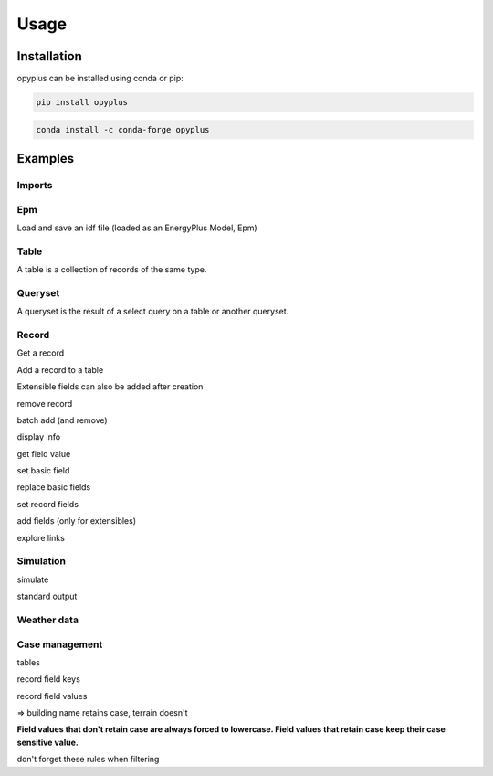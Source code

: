 Usage
=====

Installation
^^^^^^^^^^^^

opyplus can be installed using conda or pip:

.. code-block:: bash

    pip install opyplus

.. code-block:: bash

    conda install -c conda-forge opyplus

Examples
^^^^^^^^

Imports
-------

.. testcode::

    import tempfile
    temp_dir = tempfile.TemporaryDirectory()
    work_dir_path = temp_dir.name
    import os
    import opyplus as op

Epm
---
Load and save an idf file (loaded as an EnergyPlus Model, Epm)

.. testcode::

    idf_path = os.path.join(
        op.get_eplus_base_dir_path((9, 0, 1)),
        "ExampleFiles",
        "1ZoneEvapCooler.idf"
    )
    epm = op.Epm.load(idf_path)
    epm.save(os.path.join(work_dir_path, "my_idf.idf"))

Table
-----
A table is a collection of records of the same type.

.. testcode::

    zones = epm.Zone
    print(zones)
    print(f"\nzones: {len(zones)}\n")
    for z in zones:
        print(z.name)

.. testoutput::

    Table Zone (Zone)
      main zone

    zones: 1

    main zone

Queryset
--------

A queryset is the result of a select query on a table or another queryset.

.. testcode::

    # on a table
    qs = epm.Zone.select(lambda x: x.name == "main zone")

    # or another queryset
    qs = qs.select(lambda x: x.name == "main zone")

    print("records: ", qs)
    print("\niter:")
    for r in qs:
        print(r["name"])
    print("\nget item:")
    print(qs[0])

.. testoutput::

    records:  <Queryset of Zone: 1 records>

    iter:
    main zone

    get item:
    Zone,
        main zone,                     ! Name
        0.0,                           ! Direction of Relative North
        0.0,                           ! X Origin
        0.0,                           ! Y Origin
        0.0,                           ! Z Origin
        1,                             ! Type
        1,                             ! Multiplier
        autocalculate,                 ! Ceiling Height
        autocalculate;                 ! Volume

Record
------

Get a record

.. testcode::

    # from a table
    building = epm.Building.one(lambda x: x.name == "Bldg")
    # or from queryset
    building = epm.Building.select(lambda x: x["name"] == "Bldg").one()


Add a record to a table

.. testcode::

    # add from a table
    new_sch = epm.Schedule_Compact.add(
        name="Heating Setpoint Schedule - new[1]",
        schedule_type_limits_name="Any Number",
        field_1="Through: 12/31",
        field_2="For: AllDays",
        field_3="Until: 24:00,20.0"
    )

    print(
        "found: ",
        epm.Schedule_Compact.one(
            lambda x: x.name == "heating setpoint schedule - new[1]"
        ) is new_sch
    )

.. testoutput::

    found:  True

Extensible fields can also be added after creation

.. testcode::

    new_sch = epm.Schedule_Compact.add(
        name="Heating Setpoint Schedule - new[2]",
        schedule_type_limits_name="Any Number"
    )
    new_sch.add_fields(
        "Through: 12/31",
        "For: AllDays",
        "Until: 24:00,20.0"
    )


remove record

.. testcode::

    new_sch.delete()
    print("found: ", len(epm.Schedule_Compact.select(lambda x: x.name == "heating setpoint schedule - new[2]")) == 1)


.. testoutput::

    found:  False

batch add (and remove)

.. testcode::

    schedules = [
        dict(
            name="Heating Setpoint Schedule - 0",
            schedule_type_limits_name="Any Number",
            field_1="Through: 12/31",
            field_2="For: AllDays",
            field_3="Until: 24:00,20.0"
        ),
        dict(
            name="Heating Setpoint Schedule - 1",
            schedule_type_limits_name="Any Number",
            field_1="Through: 12/31",
            field_2="For: AllDays",
            field_3="Until: 24:00,20.0"
        ),
        dict(
            name="Heating Setpoint Schedule - 2",
            schedule_type_limits_name="Any Number",
            field_1="Through: 12/31",
            field_2="For: AllDays",
            field_3="Until: 24:00,20.0"
        ),
    ]

    # idf syntax
    added = epm.Schedule_Compact.batch_add(schedules)
    print("added:")
    for a in added:
        print(a["name"])

    added.delete()


.. testoutput::

    added:
    heating setpoint schedule - 0
    heating setpoint schedule - 1
    heating setpoint schedule - 2

display info

.. testcode::

    print(building.get_info())
    print("")
    print(building)


.. testoutput::
    :options: +NORMALIZE_WHITESPACE

    Building (Building)
     0: Name (name)
        * default: NONE
        * retaincase: 
     1: North Axis (north_axis)
        * default: 0.0
        * note: degrees from true North
        * type: real
        * units: deg
     2: Terrain (terrain)
        * default: Suburbs
        * key: Country; Suburbs; City; Ocean; Urban
        * note: Country=FlatOpenCountry | Suburbs=CountryTownsSuburbs | City=CityCenter | Ocean=body of water (5km) | Urban=Urban-Industrial-Forest
        * type: choice
     3: Loads Convergence Tolerance Value (loads_convergence_tolerance_value)
        * default: .04
        * maximum: .5
        * minimum>: 0.0
        * note: Loads Convergence Tolerance Value is a fraction of load
        * type: real
     4: Temperature Convergence Tolerance Value (temperature_convergence_tolerance_value)
        * default: .4
        * maximum: .5
        * minimum>: 0.0
        * type: real
        * units: deltaC
     5: Solar Distribution (solar_distribution)
        * default: FullExterior
        * key: MinimalShadowing; FullExterior; FullInteriorAndExterior; FullExteriorWithReflections; FullInteriorAndExteriorWithReflections
        * note: MinimalShadowing | FullExterior | FullInteriorAndExterior | FullExteriorWithReflections | FullInteriorAndExteriorWithReflections
        * type: choice
     6: Maximum Number of Warmup Days (maximum_number_of_warmup_days)
        * default: 25
        * minimum>: 0
        * note: EnergyPlus will only use as many warmup days as needed to reach convergence tolerance.; This field's value should NOT be set less than 25.
        * type: integer
     7: Minimum Number of Warmup Days (minimum_number_of_warmup_days)
        * default: 6
        * minimum>: 0
        * note: The minimum number of warmup days that produce enough temperature and flux history; to start EnergyPlus simulation for all reference buildings was suggested to be 6.; When this field is greater than the maximum warmup days defined previous field; the maximum number of warmup days will be reset to the minimum value entered here.; Warmup days will be set to be the value you entered when it is less than the default 6.
        * type: integer


    Building,
        Bldg,                          ! Name
        0.0,                           ! North Axis
        suburbs,                       ! Terrain
        0.05,                          ! Loads Convergence Tolerance Value
        0.05,                          ! Temperature Convergence Tolerance Value
        minimalshadowing,              ! Solar Distribution
        30,                            ! Maximum Number of Warmup Days
        6;                             ! Minimum Number of Warmup Days


get field value

.. testcode::

    print("name: ", building.name)
    print("name: ", building["name"])
    print("name: ", building[0])


.. testoutput::

    name:  Bldg
    name:  Bldg
    name:  Bldg

set basic field

.. testcode::

    old_name = building.terrain
    print(f"old name: {old_name}")

    building.terrain = "Downtown"
    print(f"new name: {building.terrain}")

    building.terrain = old_name



.. testoutput::

    old name: suburbs
    new name: downtown

replace basic fields

.. testcode::

    sch = epm.Schedule_Compact.one(lambda x: x.name == "heating setpoint schedule")

    sch.name = "Heating Setpoint Schedule"
    sch.field_1 = "Through: 12/31"
    sch[3] = "For: AllDays"  # index syntax

    print(sch)

    sch.name = "Heating Setpoint Schedule new_name"

    print(sch)



.. testoutput::
    :options: +NORMALIZE_WHITESPACE

    Schedule:Compact,
        heating setpoint schedule,     ! Name
        any number,                    ! Schedule Type Limits Name
        through: 12/31,                ! Field 0
        for: alldays,                  ! Field 1
        until: 24:00,                  ! Field 2
        20.0;                          ! Field 3

    Schedule:Compact,
        heating setpoint schedule new_name,    ! Name
        any number,                    ! Schedule Type Limits Name
        through: 12/31,                ! Field 0
        for: alldays,                  ! Field 1
        until: 24:00,                  ! Field 2
        20.0;                          ! Field 3


set record fields

.. testcode::

    # work with setpoint record
    setpoint = epm.ThermostatSetpoint_SingleHeating.one(lambda x: x.name == "heating setpoint")
    print(setpoint)

    # can set directly by name
    setpoint.setpoint_temperature_schedule_name = "zone control type sched"
    print(setpoint)

    # or set record
    new_sch = epm.Schedule_Compact.one(lambda x: x["name"] == "heating setpoint schedule new_name")
    setpoint.setpoint_temperature_schedule_name = new_sch
    print(setpoint)

    # reset old value
    setpoint.setpoint_temperature_schedule_name = sch


.. testoutput::
    :options: +NORMALIZE_WHITESPACE

    ThermostatSetpoint:SingleHeating,
        heating setpoint,              ! Name
        heating setpoint schedule new_name;    ! Setpoint Temperature Schedule Name

    ThermostatSetpoint:SingleHeating,
        heating setpoint,              ! Name
        zone control type sched;       ! Setpoint Temperature Schedule Name

    ThermostatSetpoint:SingleHeating,
        heating setpoint,              ! Name
        heating setpoint schedule new_name;    ! Setpoint Temperature Schedule Name


add fields (only for extensibles)

.. testcode::

    sch.add_fields(
        "Until: 24:00",
        "25"
    )
    print(sch)


.. testoutput::

    Schedule:Compact,
        heating setpoint schedule new_name,    ! Name
        any number,                    ! Schedule Type Limits Name
        through: 12/31,                ! Field 0
        for: alldays,                  ! Field 1
        until: 24:00,                  ! Field 2
        20.0,                          ! Field 3
        until: 24:00,                  ! Field 4
        25;                            ! Field 5


explore links

.. testcode::

    pointing = sch.get_pointing_records()
    print("pointing on sch:")
    for _pointing in sch.get_pointing_records():
        print(_pointing)
    # todo: [GL] explore by table
    setpoint = pointing.ThermostatSetpoint_SingleHeating[0]
    print("pointed by setpoint:")
    for _pointed in setpoint.get_pointed_records():
        print(_pointed)
    # todo: [GL] explore by table


.. testoutput::

    pointing on sch:
    thermostatsetpoint_singleheating
    pointed by setpoint:
    schedule_compact

Simulation
----------
simulate

.. testcode::

    simulation_dir = os.path.join(work_dir_path, "simulation")
    if not os.path.isdir(simulation_dir):
        os.mkdir(simulation_dir)
    s = op.simulate(
        epm,
        os.path.join(
            op.get_eplus_base_dir_path((9, 0, 1)),
            "WeatherData",
            "USA_CO_Golden-NREL.724666_TMY3.epw"
        ),
        base_dir_path=simulation_dir
    )


standard output

.. testcode::

    # explore output
    eso = s.get_out_eso()
    print("info: \n", eso.get_info(), "\n")

    # explore environements
    print("environments: ", list(eso.get_environments().keys()), "\n")

    # explore variables
    print(f"variables: {eso.get_variables()}\n")

    # tuple instants dataframe
    df = eso.get_data()
    print(list(df.columns), "\n")
    print("index: ", df[["environment,Site Outdoor Air Drybulb Temperature"]].head(), "\n")

    # create datetime index
    eso.create_datetime_index(2014)

    # choose start year
    df = eso.get_data()
    print("datetime index: ",  df[["environment,Site Outdoor Air Drybulb Temperature"]].head(), "\n")

    # choose time step
    df = eso.get_data(frequency="hourly")

    # dump to csv for debug
    csv_dir_path = os.path.join(work_dir_path, "standard-output")
    eso.to_csv(csv_dir_path)
    print("standard-output content:")
    for name in os.listdir(csv_dir_path):
        print(f"  {name}")


.. testoutput::
    :options: +NORMALIZE_WHITESPACE

    info:
     Standard output
      environments
        denver centennial ann clg 1% condns db=>mwb (0)
          latitude: 39.74
          longitude: -105.18
          timezone_offset: -7.0
          elevation: 1829.0
        denver centennial ann htg 99.6% condns db (1)
          latitude: 39.74
          longitude: -105.18
          timezone_offset: -7.0
          elevation: 1829.0
        runperiod 1 (2)
          latitude: 39.74
          longitude: -105.18
          timezone_offset: -7.0
          elevation: 1829.0
      variables
        hourly
          environment,Site Outdoor Air Drybulb Temperature (7)
          environment,Site Outdoor Air Wetbulb Temperature (8)
          environment,Site Outdoor Air Humidity Ratio (9)
          environment,Site Outdoor Air Relative Humidity (10)
          main zone,Zone Mean Air Temperature (11)
          main zone baseboard,Baseboard Electric Power (160)
          supply inlet node,System Node Temperature (384)
          fan inlet node,System Node Temperature (385)
          evap cooler inlet node,System Node Temperature (386)
          supply outlet node,System Node Temperature (387)
          supply outlet node,System Node Mass Flow Rate (388)
          outside air inlet node,System Node Temperature (389)
          main zone outlet node,System Node Temperature (390)
          main zone node,System Node Temperature (391)
          main zone inlet node,System Node Temperature (392)
          zone equipment inlet node,System Node Temperature (393)
          zone equipment outlet node,System Node Temperature (394)
          relief air outlet node,System Node Temperature (395)


    environments:  ['denver centennial ann clg 1% condns db=>mwb', 'denver centennial ann htg 99.6% condns db', 'runperiod 1']

    variables: OrderedDict([('hourly', [environment,Site Outdoor Air Drybulb Temperature (7), environment,Site Outdoor Air Wetbulb Temperature (8), environment,Site Outdoor Air Humidity Ratio (9), environment,Site Outdoor Air Relative Humidity (10), main zone,Zone Mean Air Temperature (11), main zone baseboard,Baseboard Electric Power (160), supply inlet node,System Node Temperature (384), fan inlet node,System Node Temperature (385), evap cooler inlet node,System Node Temperature (386), supply outlet node,System Node Temperature (387), supply outlet node,System Node Mass Flow Rate (388), outside air inlet node,System Node Temperature (389), main zone outlet node,System Node Temperature (390), main zone node,System Node Temperature (391), main zone inlet node,System Node Temperature (392), zone equipment inlet node,System Node Temperature (393), zone equipment outlet node,System Node Temperature (394), relief air outlet node,System Node Temperature (395)])])

    ['month', 'day', 'hour', 'minute', 'end_minute', 'dst', 'day_type', 'environment,Site Outdoor Air Drybulb Temperature', 'environment,Site Outdoor Air Wetbulb Temperature', 'environment,Site Outdoor Air Humidity Ratio', 'environment,Site Outdoor Air Relative Humidity', 'main zone,Zone Mean Air Temperature', 'main zone baseboard,Baseboard Electric Power', 'supply inlet node,System Node Temperature', 'fan inlet node,System Node Temperature', 'evap cooler inlet node,System Node Temperature', 'supply outlet node,System Node Temperature', 'supply outlet node,System Node Mass Flow Rate', 'outside air inlet node,System Node Temperature', 'main zone outlet node,System Node Temperature', 'main zone node,System Node Temperature', 'main zone inlet node,System Node Temperature', 'zone equipment inlet node,System Node Temperature', 'zone equipment outlet node,System Node Temperature', 'relief air outlet node,System Node Temperature']

    index:     environment,Site Outdoor Air Drybulb Temperature
    0                                         -4.666667
    1                                         -3.000000
    2                                         -3.583333
    3                                         -2.833333
    4                                         -2.000000

    datetime index:                       environment,Site Outdoor Air Drybulb Temperature
    2014-01-01 00:00:00                                         -4.666667
    2014-01-01 01:00:00                                         -3.000000
    2014-01-01 02:00:00                                         -3.583333
    2014-01-01 03:00:00                                         -2.833333
    2014-01-01 04:00:00                                         -2.000000

    standard-output content:
      2#runperiod-1#hourly.csv
      0#denver-centennial-ann-clg-1-condns-db-mwb#hourly.csv
      1#denver-centennial-ann-htg-99-6-condns-db#hourly.csv

Weather data
------------

.. testcode::

    epw = op.WeatherData.load(os.path.join(
        op.get_eplus_base_dir_path((9, 0, 1)),
        "WeatherData",
        "USA_CO_Golden-NREL.724666_TMY3.epw")
    )

    # weather series
    df = epw.get_weather_series()
    print(list(df.columns))
    print(df[["drybulb"]].head())



.. testoutput::

    ['year', 'month', 'day', 'hour', 'minute', 'datasource', 'drybulb', 'dewpoint', 'relhum', 'atmos_pressure', 'exthorrad', 'extdirrad', 'horirsky', 'glohorrad', 'dirnorrad', 'difhorrad', 'glohorillum', 'dirnorillum', 'difhorillum', 'zenlum', 'winddir', 'windspd', 'totskycvr', 'opaqskycvr', 'visibility', 'ceiling_hgt', 'presweathobs', 'presweathcodes', 'precip_wtr', 'aerosol_opt_depth', 'snowdepth', 'days_last_snow', 'Albedo', 'liq_precip_depth', 'liq_precip_rate']
       drybulb
    0     -3.0
    1     -3.0
    2     -4.0
    3     -2.0
    4     -2.0

Case management
---------------

tables

.. testcode::

    # table refs have a case, but getitem on idf is case insensitive
    print("tables:")
    print(epm.Zone)
    print(epm.zOnE)


.. testoutput::

    tables:
    Table Zone (Zone)
      main zone
    Table Zone (Zone)
      main zone

record field keys

.. testcode::

    # record field keys are lower case with underscores instead of spaces
    print("building name:")
    print(building.name)
    print(building["name"])

.. testoutput::

    building name:
    Bldg
    Bldg

record field values

.. testcode::

    # some record field values retain case (are case sensitive) others not
    print(building.get_info())

.. testoutput::
    :options: +NORMALIZE_WHITESPACE

    Building (Building)
     0: Name (name)
        * default: NONE
        * retaincase:
     1: North Axis (north_axis)
        * default: 0.0
        * note: degrees from true North
        * type: real
        * units: deg
     2: Terrain (terrain)
        * default: Suburbs
        * key: Country; Suburbs; City; Ocean; Urban
        * note: Country=FlatOpenCountry | Suburbs=CountryTownsSuburbs | City=CityCenter | Ocean=body of water (5km) | Urban=Urban-Industrial-Forest
        * type: choice
     3: Loads Convergence Tolerance Value (loads_convergence_tolerance_value)
        * default: .04
        * maximum: .5
        * minimum>: 0.0
        * note: Loads Convergence Tolerance Value is a fraction of load
        * type: real
     4: Temperature Convergence Tolerance Value (temperature_convergence_tolerance_value)
        * default: .4
        * maximum: .5
        * minimum>: 0.0
        * type: real
        * units: deltaC
     5: Solar Distribution (solar_distribution)
        * default: FullExterior
        * key: MinimalShadowing; FullExterior; FullInteriorAndExterior; FullExteriorWithReflections; FullInteriorAndExteriorWithReflections
        * note: MinimalShadowing | FullExterior | FullInteriorAndExterior | FullExteriorWithReflections | FullInteriorAndExteriorWithReflections
        * type: choice
     6: Maximum Number of Warmup Days (maximum_number_of_warmup_days)
        * default: 25
        * minimum>: 0
        * note: EnergyPlus will only use as many warmup days as needed to reach convergence tolerance.; This field's value should NOT be set less than 25.
        * type: integer
     7: Minimum Number of Warmup Days (minimum_number_of_warmup_days)
        * default: 6
        * minimum>: 0
        * note: The minimum number of warmup days that produce enough temperature and flux history; to start EnergyPlus simulation for all reference buildings was suggested to be 6.; When this field is greater than the maximum warmup days defined previous field; the maximum number of warmup days will be reset to the minimum value entered here.; Warmup days will be set to be the value you entered when it is less than the default 6.
        * type: integer


=> building name retains case, terrain doesn't

**Field values that don't retain case are always forced to lowercase. Field values that retain case keep their
case sensitive value.**

.. testcode::

    building.name = "StaysCamelCase"
    building.terrain = "Suburbs"  # will be set to lowercase
    print(building)

.. testoutput::

    Building,
        StaysCamelCase,                ! Name
        0.0,                           ! North Axis
        suburbs,                       ! Terrain
        0.05,                          ! Loads Convergence Tolerance Value
        0.05,                          ! Temperature Convergence Tolerance Value
        minimalshadowing,              ! Solar Distribution
        30,                            ! Maximum Number of Warmup Days
        6;                             ! Minimum Number of Warmup Days

don't forget these rules when filtering

.. testcode::

    print("retains, case not respected:", len(epm.Building.select(lambda x: x.name == "stayscamelcase")))  # not ok
    print("retains, case respected:", len(epm.Building.select(lambda x: x.name == "StaysCamelCase")))  # ok
    print("doesn't retain, uppercase: ", len(epm.Building.select(lambda x: x.terrain == "Suburbs")))  # not ok
    print("doesn't retain, lowercase: ", len(epm.Building.select(lambda x: x.terrain == "suburbs")))  # ok


.. testoutput::

    retains, case not respected: 0
    retains, case respected: 1
    doesn't retain, uppercase:  0
    doesn't retain, lowercase:  1
